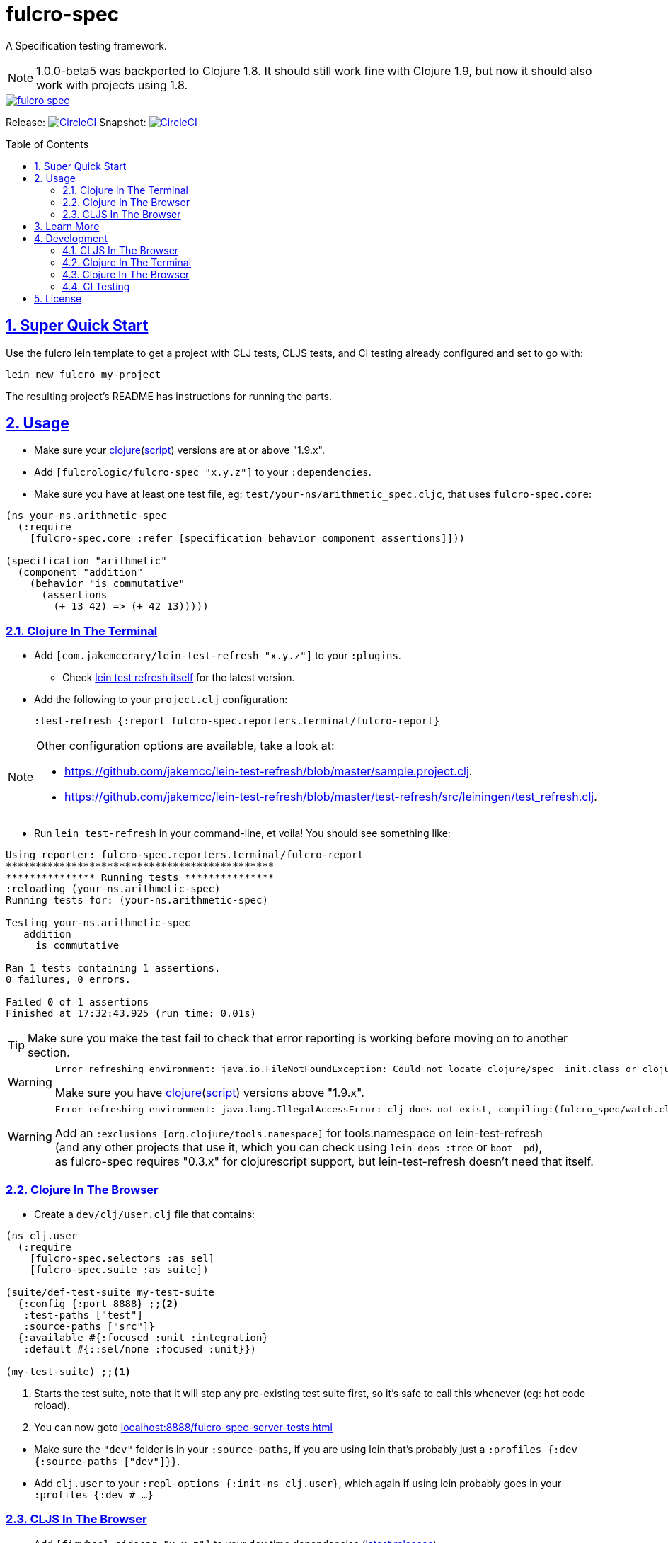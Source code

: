 = fulcro-spec
:source-highlighter: coderay
:source-language: clojure
:toc:
:toc-placement: preamble
:sectlinks:
:sectanchors:
:sectnums:

ifdef::env-github[]
:tip-caption: :bulb:
:note-caption: :information_source:
:important-caption: :heavy_exclamation_mark:
:caution-caption: :fire:
:warning-caption: :warning:
endif::[]

A Specification testing framework.

NOTE: 1.0.0-beta5 was backported to Clojure 1.8. It should still work fine with Clojure 1.9, but now
it should also work with projects using 1.8.

image::https://img.shields.io/clojars/v/fulcrologic/fulcro-spec.svg[link="https://clojars.org/fulcrologic/fulcro-spec"]

Release: image:https://circleci.com/gh/fulcrologic/fulcro-spec/tree/master.svg?style=svg["CircleCI", link="https://circleci.com/gh/fulcrologic/fulcro-spec/tree/master"]
Snapshot: image:https://circleci.com/gh/fulcrologic/fulcro-spec/tree/develop.svg?style=svg["CircleCI", link="https://circleci.com/gh/fulcrologic/fulcro-spec/tree/develop"]

== Super Quick Start

Use the fulcro lein template to get a project with CLJ tests, CLJS tests, and CI testing already configured and
set to go with:

```
lein new fulcro my-project
```

The resulting project's README has instructions for running the parts.

== Usage

* Make sure your link:https://clojure.org/community/downloads[clojure](link:https://github.com/clojure/clojurescript/releases[script]) versions are at or above "1.9.x".

* Add `[fulcrologic/fulcro-spec "x.y.z"]` to your `:dependencies`.

* Make sure you have at least one test file, eg: `test/your-ns/arithmetic_spec.cljc`, that uses `fulcro-spec.core`:

[source]
----
(ns your-ns.arithmetic-spec
  (:require
    [fulcro-spec.core :refer [specification behavior component assertions]]))

(specification "arithmetic"
  (component "addition"
    (behavior "is commutative"
      (assertions
        (+ 13 42) => (+ 42 13)))))
----

=== Clojure In The Terminal

* Add `[com.jakemccrary/lein-test-refresh "x.y.z"]` to your `:plugins`.
** Check link:https://github.com/jakemcc/lein-test-refresh#usage[lein test refresh itself] for the latest version.
* Add the following to your `project.clj` configuration:

    :test-refresh {:report fulcro-spec.reporters.terminal/fulcro-report}

[NOTE]
====
Other configuration options are available, take a look at:

* link:https://github.com/jakemcc/lein-test-refresh/blob/master/sample.project.clj[].
* link:https://github.com/jakemcc/lein-test-refresh/blob/master/test-refresh/src/leiningen/test_refresh.clj[].
====

* Run `lein test-refresh` in your command-line, et voila! You should see something like:

----
Using reporter: fulcro-spec.reporters.terminal/fulcro-report
*********************************************
*************** Running tests ***************
:reloading (your-ns.arithmetic-spec)
Running tests for: (your-ns.arithmetic-spec)

Testing your-ns.arithmetic-spec
   addition
     is commutative

Ran 1 tests containing 1 assertions.
0 failures, 0 errors.

Failed 0 of 1 assertions
Finished at 17:32:43.925 (run time: 0.01s)
----

TIP: Make sure you make the test fail to check that error reporting is working before moving on to another section.

[WARNING]
====

    Error refreshing environment: java.io.FileNotFoundException: Could not locate clojure/spec__init.class or clojure/spec.clj on classpath.

Make sure you have link:https://clojure.org/community/downloads[clojure](link:https://github.com/clojure/clojurescript/releases[script]) versions above "1.9.x".
====

[WARNING]
====

    Error refreshing environment: java.lang.IllegalAccessError: clj does not exist, compiling:(fulcro_spec/watch.clj:1:1)

Add an `:exclusions [org.clojure/tools.namespace]` for tools.namespace on lein-test-refresh +
(and any other projects that use it, which you can check using `lein deps :tree` or `boot -pd`), +
as fulcro-spec requires "0.3.x" for clojurescript support, but lein-test-refresh doesn't need that itself.
====

=== Clojure In The Browser

* Create a `dev/clj/user.clj` file that contains:

[source]
----
(ns clj.user
  (:require
    [fulcro-spec.selectors :as sel]
    [fulcro-spec.suite :as suite])

(suite/def-test-suite my-test-suite
  {:config {:port 8888} ;;<2>
   :test-paths ["test"]
   :source-paths ["src"]}
  {:available #{:focused :unit :integration}
   :default #{::sel/none :focused :unit}})

(my-test-suite) ;;<1>
----
<1> Starts the test suite, note that it will stop any pre-existing test suite first, so it's safe to call this whenever (eg: hot code reload).
<2> You can now goto link:localhost:8888/fulcro-spec-server-tests.html[]

//DIVIDER WHY OH WHY
* Make sure the `"dev"` folder is in your `:source-paths`, if you are using lein that's probably just a `:profiles {:dev {:source-paths ["dev"]}}`.
* Add `clj.user` to your `:repl-options {:init-ns clj.user}`, which again if using lein probably goes in your `:profiles {:dev #_...}`

=== CLJS In The Browser

* Add `[figwheel-sidecar "x.y.z"]` to your `dev` time dependencies (link:https://clojars.org/lein-figwheel[latest releases]).
** Add `[com.cemerick/piggieback "x.y.z"]` to your `dev` time dependencies (link:https://clojars.org/com.cemerick/piggieback[latest version]).
** Add `:nrepl-middleware [cemerick.piggieback/wrap-cljs-repl]` to your `:repl-options`.
* Add `[org.clojure/clojurescript "x.y.z"]` as a normal dependencies (link:https://github.com/clojure/clojurescript/releases[latest releases]).

* Add to your `/dev/clj/user.clj`:

[source]
----
(:require
  [com.stuartsierra.component :as cp]
  [figwheel-sidecar.system :as fsys]
  #_...)

(defn start-figwheel [build-ids]
  (-> (fsys/fetch-config)
    (assoc-in [:data :build-ids] build-ids)
    fsys/figwheel-system cp/start fsys/cljs-repl))
----

* Create a `/dev/cljs/user.cljs`

[source]
----
(ns cljs.user
  (:require
    your-ns.arithmetic-spec ;;<1>
    [fulcro-spec.selectors :as sel]
    [fulcro-spec.suite :as suite]))

(suite/def-test-suite on-load {:ns-regex #"your-ns\..*-spec"} ;;<2>
  {:default #{::sel/none :focused}
   :available #{:focused :should-fail}})
----
<1> Ensures your tests are loaded so the test suite can find them
<2> Regex for finding just your tests from all the loaded namespaces.

* (Optional) Create an HTML file for loading your tests in your `resources/public` folder. If you're using
the standard figwheel config, then you can also choose to load one that is
provided in the JAR of Fulcro Spec.

[source,html]
----
<!DOCTYPE html>
<html>
    <head>
        <link href="css/fulcro-spec-styles.css" rel="stylesheet" type="text/css">
        <link href="css/fulcro-ui.css" rel="stylesheet" type="text/css">
        <link id="favicon" rel="shortcut icon" type="image/png" href="data:image/png;base64,iVBORw0KGgoAAAANSUhEUgAAABAAAAAQCAYAAAAf8/9hAAAAIElEQVQ4T2NMS0v7z0ABYBw1gGE0DBhGwwCYh4ZBOgAAcQUjIUXh8RYAAAAASUVORK5CYII="/>
        <meta content="text/html;charset=utf-8" http-equiv="Content-Type">
    </head>
    <body>
        <div id="fulcro-spec-report">Loading "js/test/test.js", if you need to name that something else (conflicts?) make your own test html file</div>
        <script src="js/test/test.js" type="text/javascript"></script>
    </body>
</html>
----

The HTML above is exactly the content of the built-in file
`fulcro-spec-client-tests.html`.

//DIVIDER WHY OH WHY
* Add `[lein-cljsbuild "x.y.z"]` as a `:plugin` (link:https://github.com/emezeske/lein-cljsbuild#latest-version[latest version]).
* Add a `:cljsbuild` for your tests (link:https://github.com/emezeske/lein-cljsbuild#basic-configuration[basic configuration]), eg:

[source]
----
:cljsbuild {:builds [

{:id "test"
 :source-paths ["src" "dev" "test"]
 :figwheel     {:on-jsload cljs.user/on-load}
 :compiler     {:main          cljs.user
                :output-to     "resources/public/js/test/test.js"
                :output-dir    "resources/public/js/test/out"
                :asset-path    "js/test/out"
                :optimizations :none}}

]}
----

    lein repl
    #_=> (start-figwheel ["test"])

[WARNING]
====
    java.lang.RuntimeException: No such var: om/dispatch, compiling:(fulcro/client/mutations.cljc:8:1)

Means you have a conflicting org.omcljs/om versions, either resolve them by looking at `lein deps :tree` or `bood -pd`, or pin your version to the link:https://github.com/omcljs/om/releases[latest version] or whatever version fulcro-spec is using.
====

* Run the tests by loading your HTML file (or the one provided in the Fulcro Spec JAR). The default figwheel
port is 3449, so the URL that should always work by default if you've named your
javascript output `js/test/test.js` would be: link:http://localhost:3449/fulcro-spec-client-tests.html[]


==== For CI

* Add lein-doo as both a test dependency and a plugin

    :dependencies [#_... [lein-doo "0.1.6" :scope "test"] #_...]
    :plugins [#_... [lein-doo "0.1.6"] #_...]

* Add a `:doo` section to your project.clj

    :doo {:build "automated-tests"
          :paths {:karma "node_modules/karma/bin/karma"}}

* Add a top level `package.json` containing at least:

    {
      "devDependencies": {
        "karma": "^0.13.19",
        "karma-chrome-launcher": "^0.2.2",
        "karma-firefox-launcher": "^0.1.7",
        "karma-cljs-test": "^0.1.0"
      }
    }

* Add a `:cljsbuild` for your CI tests, eg:

[source]
----
:cljsbuild {:builds [

{:id "automated-tests"
 :source-paths ["src" "test"]
 :compiler     {:output-to     "resources/private/js/unit-tests.js"
                :output-dir    "resources/private/js/unit-tests"
                :asset-path    "js/unit-tests"
                :main          fulcro-spec.all-tests
                :optimizations :none}}

]}
----

* Add a file that runs your tests

[source]
----
(ns your-ns.all-tests
  (:require
    your-ns.arithmetic-spec ;; ensures tests are loaded so doo can find them
    [doo.runner :refer-macros [doo-all-tests]]))

(doo-all-tests #"fulcro-spec\..*-spec")
----

* Run `npm install` & then `lein doo chrome automated-tests once`, +

NOTE: If you put the `automated-tests` build in a lein profile (eg: test), +
you will have to prepend a `with-profile test ...` in your command.

* See link:http://github.com/bensu/doo#doo[doo] itself for further details & as a fallback if this information is somehow out of date.

== Learn More
* about link:docs/index.adoc#fulcro-spec-docs[Fulcro Spec]
* interactively with the link:http://fulcrologic.github.io/fulcro/guide.html[Fulcro Guide]
** http://fulcrologic.github.io/fulcro/guide.html#!/fulcro_devguide.K_Testing[fulcro_devguide.K_Testing]

== Development

NOTE: This section is for the _development_ of *fulcro-spec itself*. +
If you wanted instructions on how to use fulcro-spec in your app/library, see <<Usage>>

=== CLJS In The Browser

    lein repl
    #_user=> (start-figwheel ["test"])

& http://localhost:3457/fulcro-spec-client-tests.html[]

=== Clojure In The Terminal

    lein test-refresh

=== Clojure In The Browser

    lein repl
    #_user=> (start)

& http://localhost:8778/fulcro-spec-server-tests.html[]

=== CI Testing

To run the CLJ and CLJS tests on a CI server, it must have chrome, node, and npm installed. +
Then you can simply use the Makefile:

    make tests

or manually run:

	npm install
	lein test-cljs
	lein test-clj

== License

MIT License
Copyright © 2015 NAVIS
